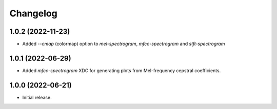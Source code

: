 Changelog
=========

1.0.2 (2022-11-23)
------------------

- Added `--cmap` (colormap) option to `mel-spectrogram`, `mfcc-spectrogram` and `stft-spectrogram`

1.0.1 (2022-06-29)
------------------

- Added `mfcc-spectrogram` XDC for generating plots from Mel-frequency cepstral coefficients.

1.0.0 (2022-06-21)
------------------

- Initial release.

